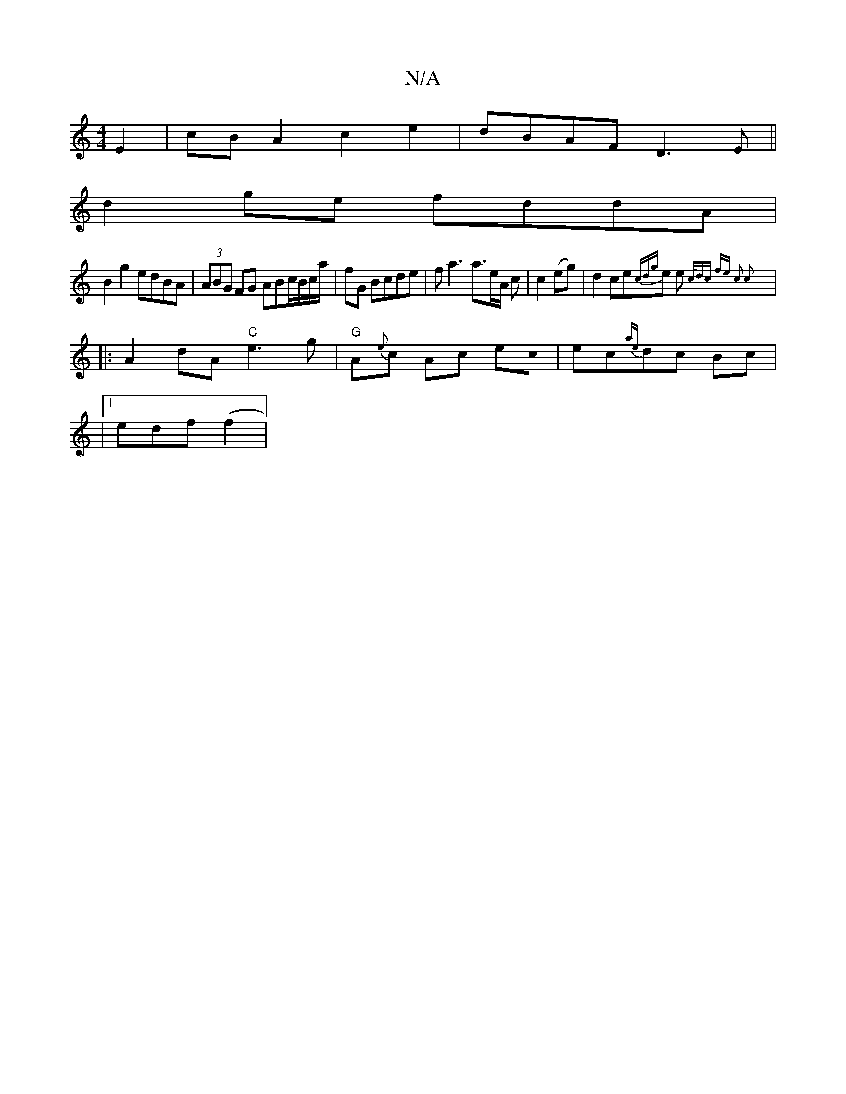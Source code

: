 X:1
T:N/A
M:4/4
R:N/A
K:Cmajor
E2| cB A2 c2e2|dBAF D3 E||
d2ge fddA |
B2g2 edBA | (3ABG FG ABc/B/c/a/ |fG Bcde |fa3a3/2e1/2A/2 c | c2 (eg)| d2ce{ cdg}e e{c/dc) | fe c2 c2 :|
|: A2 dA "C"e3 g|"G"A{e}c Ac ec|ec{ae}dc Bc |
|1 edf (f2|